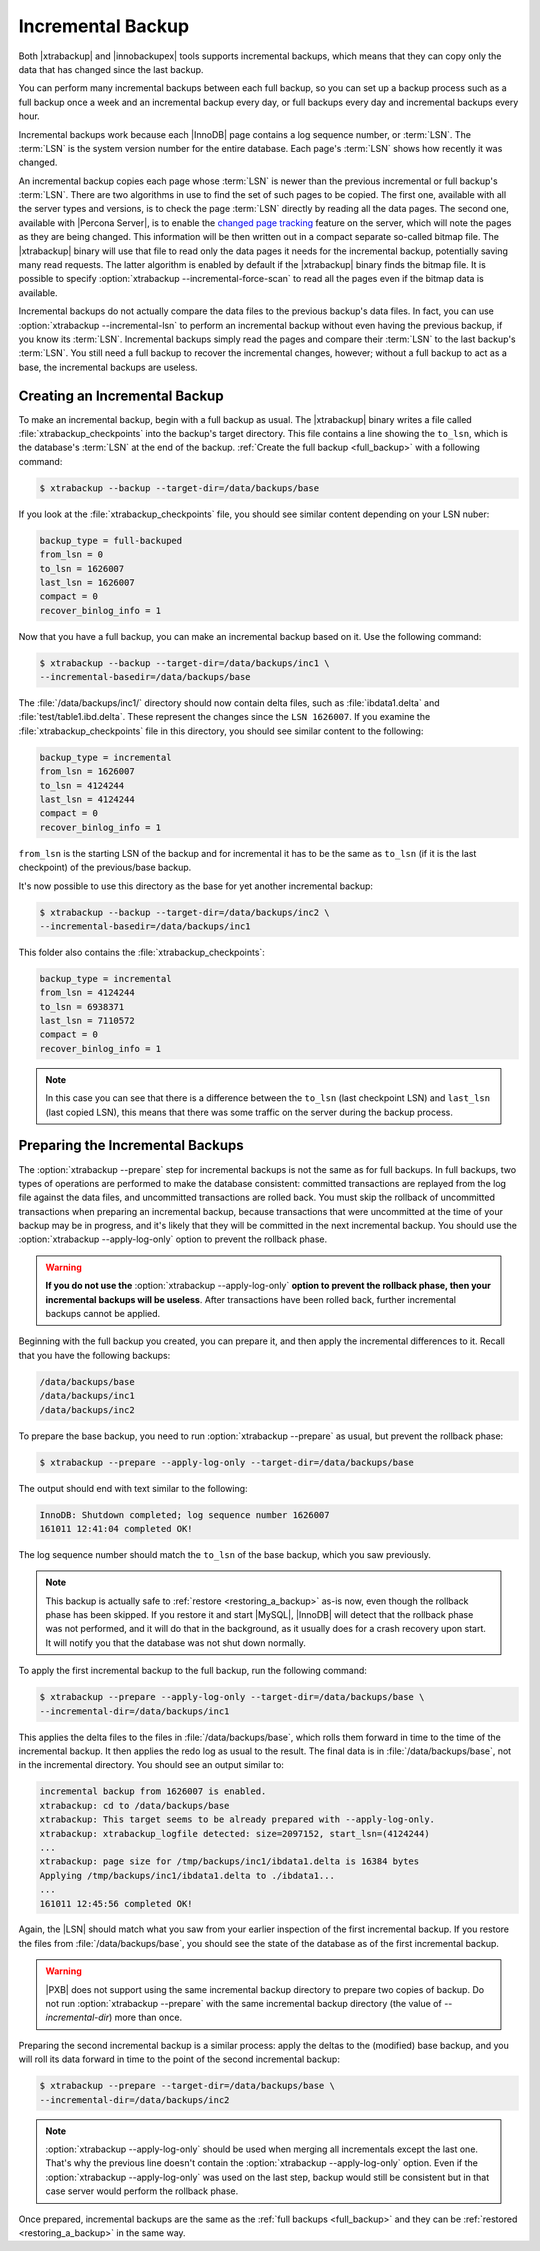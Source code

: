 .. _incremental_backup:

==================
Incremental Backup
==================

Both |xtrabackup| and |innobackupex| tools supports incremental backups,
which means that they can copy only the data that has changed since the last
backup.

You can perform many incremental backups between each full backup, so you can
set up a backup process such as a full backup once a week and an incremental
backup every day, or full backups every day and incremental backups every hour.

Incremental backups work because each |InnoDB| page contains a log sequence
number, or :term:`LSN`. The :term:`LSN` is the system version number for the
entire database. Each page's :term:`LSN` shows how recently it was changed.

An incremental backup copies each page whose :term:`LSN` is newer than the
previous incremental or full backup's :term:`LSN`. There are two algorithms in
use to find the set of such pages to be copied. The first one, available with
all the server types and versions, is to check the page :term:`LSN` directly by
reading all the data pages. The second one, available with |Percona Server|, is
to enable the `changed page tracking
<http://www.percona.com/doc/percona-server/5.6/management/changed_page_tracking.html>`_
feature on the server, which will note the pages as they are being changed.
This information will be then written out in a compact separate so-called
bitmap file. The |xtrabackup| binary will use that file to read only the data
pages it needs for the incremental backup, potentially saving many read
requests. The latter algorithm is enabled by default if the |xtrabackup| binary
finds the bitmap file. It is possible to specify
:option:`xtrabackup --incremental-force-scan` to read all the pages even if the
bitmap data is available.

Incremental backups do not actually compare the data files to the previous
backup's data files. In fact, you can use
:option:`xtrabackup --incremental-lsn` to perform an incremental backup without
even having the previous backup, if you know its :term:`LSN`. Incremental
backups simply read the pages and compare their :term:`LSN` to the last
backup's :term:`LSN`. You still need a full backup to recover the incremental
changes, however; without a full backup to act as a base, the incremental
backups are useless.

Creating an Incremental Backup
==============================

To make an incremental backup, begin with a full backup as usual. The
|xtrabackup| binary writes a file called :file:`xtrabackup_checkpoints` into
the backup's target directory. This file contains a line showing the
``to_lsn``, which is the database's :term:`LSN` at the end of the backup.
:ref:`Create the full backup <full_backup>` with a following command:

.. code-block:: bash

  $ xtrabackup --backup --target-dir=/data/backups/base

If you look at the :file:`xtrabackup_checkpoints` file, you should see similar
content depending on your LSN nuber:

.. code-block:: text

  backup_type = full-backuped
  from_lsn = 0
  to_lsn = 1626007
  last_lsn = 1626007
  compact = 0
  recover_binlog_info = 1

Now that you have a full backup, you can make an incremental backup based on
it. Use the following command:

.. code-block:: bash

  $ xtrabackup --backup --target-dir=/data/backups/inc1 \
  --incremental-basedir=/data/backups/base

The :file:`/data/backups/inc1/` directory should now contain delta files, such
as :file:`ibdata1.delta` and :file:`test/table1.ibd.delta`. These represent the
changes since the ``LSN 1626007``. If you examine the
:file:`xtrabackup_checkpoints` file in this directory, you should see similar
content to the following:

.. code-block:: text

  backup_type = incremental
  from_lsn = 1626007
  to_lsn = 4124244
  last_lsn = 4124244
  compact = 0
  recover_binlog_info = 1

``from_lsn`` is the starting LSN of the backup and for incremental it has to be
the same as ``to_lsn`` (if it is the last checkpoint) of the previous/base
backup.

It's now possible to use this directory as the base for yet another incremental
backup:

.. code-block:: bash

  $ xtrabackup --backup --target-dir=/data/backups/inc2 \
  --incremental-basedir=/data/backups/inc1

This folder also contains the :file:`xtrabackup_checkpoints`:

.. code-block:: text

  backup_type = incremental
  from_lsn = 4124244
  to_lsn = 6938371
  last_lsn = 7110572
  compact = 0
  recover_binlog_info = 1

.. note::

  In this case you can see that there is a difference between the ``to_lsn``
  (last checkpoint LSN) and ``last_lsn`` (last copied LSN), this means that
  there was some traffic on the server during the backup process.

.. _preparing_incremental_backups:

Preparing the Incremental Backups
=================================

The :option:`xtrabackup --prepare` step for incremental backups is not the same
as for full backups. In full backups, two types of operations are performed to
make the database consistent: committed transactions are replayed from the log
file against the data files, and uncommitted transactions are rolled back. You
must skip the rollback of uncommitted transactions when preparing an
incremental backup, because transactions that were uncommitted at the time of
your backup may be in progress, and it's likely that they will be committed in
the next incremental backup. You should use the
:option:`xtrabackup --apply-log-only` option to prevent the rollback phase.

.. warning::

  **If you do not use the** :option:`xtrabackup --apply-log-only` **option to
  prevent the rollback phase, then your incremental backups will be useless**.
  After transactions have been rolled back, further incremental backups cannot
  be applied.

Beginning with the full backup you created, you can prepare it, and then apply
the incremental differences to it. Recall that you have the following backups:

.. code-block:: bash

  /data/backups/base
  /data/backups/inc1
  /data/backups/inc2

To prepare the base backup, you need to run :option:`xtrabackup --prepare` as
usual, but prevent the rollback phase:

.. code-block:: bash

  $ xtrabackup --prepare --apply-log-only --target-dir=/data/backups/base

The output should end with text similar to the following:

.. code-block:: text

  InnoDB: Shutdown completed; log sequence number 1626007
  161011 12:41:04 completed OK!

The log sequence number should match the ``to_lsn`` of the base backup, which
you saw previously.

.. note::

  This backup is actually safe to :ref:`restore <restoring_a_backup>` as-is
  now, even though the rollback phase has been skipped. If you restore it and
  start |MySQL|, |InnoDB| will detect that the rollback phase was not
  performed, and it will do that in the background, as it usually does for a
  crash recovery upon start. It will notify you that the database was not shut
  down normally.

To apply the first incremental backup to the full backup, run the following
command:

.. code-block:: bash

  $ xtrabackup --prepare --apply-log-only --target-dir=/data/backups/base \
  --incremental-dir=/data/backups/inc1

This applies the delta files to the files in :file:`/data/backups/base`, which
rolls them forward in time to the time of the incremental backup. It then
applies the redo log as usual to the result. The final data is in
:file:`/data/backups/base`, not in the incremental directory. You should see
an output similar to:

.. code-block:: bash

  incremental backup from 1626007 is enabled.
  xtrabackup: cd to /data/backups/base
  xtrabackup: This target seems to be already prepared with --apply-log-only.
  xtrabackup: xtrabackup_logfile detected: size=2097152, start_lsn=(4124244)
  ...
  xtrabackup: page size for /tmp/backups/inc1/ibdata1.delta is 16384 bytes
  Applying /tmp/backups/inc1/ibdata1.delta to ./ibdata1...
  ...
  161011 12:45:56 completed OK!

Again, the |LSN| should match what you saw from your earlier inspection of the
first incremental backup. If you restore the files from
:file:`/data/backups/base`, you should see the state of the database as of the
first incremental backup.

.. warning::

   |PXB| does not support using the same incremental backup directory to
   prepare two copies of backup. Do not run :option:`xtrabackup
   --prepare` with the same incremental backup directory (the value of
   `--incremental-dir`) more than once.

Preparing the second incremental backup is a similar process: apply the deltas
to the (modified) base backup, and you will roll its data forward in time to
the point of the second incremental backup:

.. code-block:: bash

  $ xtrabackup --prepare --target-dir=/data/backups/base \
  --incremental-dir=/data/backups/inc2

.. note::

 :option:`xtrabackup --apply-log-only` should be used when merging all
 incrementals except the last one. That's why the previous line doesn't contain
 the :option:`xtrabackup --apply-log-only` option. Even if the
 :option:`xtrabackup --apply-log-only` was used on the last step, backup would
 still be consistent but in that case server would perform the rollback phase.

Once prepared, incremental backups are the same as the :ref:`full backups
<full_backup>` and they can be :ref:`restored <restoring_a_backup>` in the same
way.
